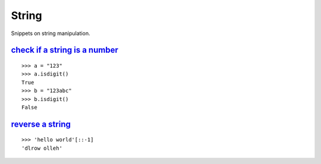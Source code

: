String
======

Snippets on string manipulation.


`check if a string is a number`_
--------------------------------

::
    
    >>> a = "123"
    >>> a.isdigit()
    True
    >>> b = "123abc"
    >>> b.isdigit()
    False


`reverse a string`_
-------------------

::
    
    >>> 'hello world'[::-1]
    'dlrow olleh'


.. _check if a string is a number: http://stackoverflow.com/questions/354038/how-do-i-check-if-a-string-is-a-number-in-python
.. _reverse a string: http://stackoverflow.com/questions/931092/reverse-a-string-in-python
